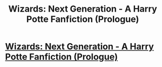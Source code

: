 #+TITLE: Wizards: Next Generation - A Harry Potte Fanfiction (Prologue)

* [[http://chinkeefatt.blogspot.com/2013/10/wizards-next-generation-harry-potter.html][Wizards: Next Generation - A Harry Potte Fanfiction (Prologue)]]
:PROPERTIES:
:Author: MayaNerdster
:Score: 0
:DateUnix: 1382390066.0
:DateShort: 2013-Oct-22
:END:
